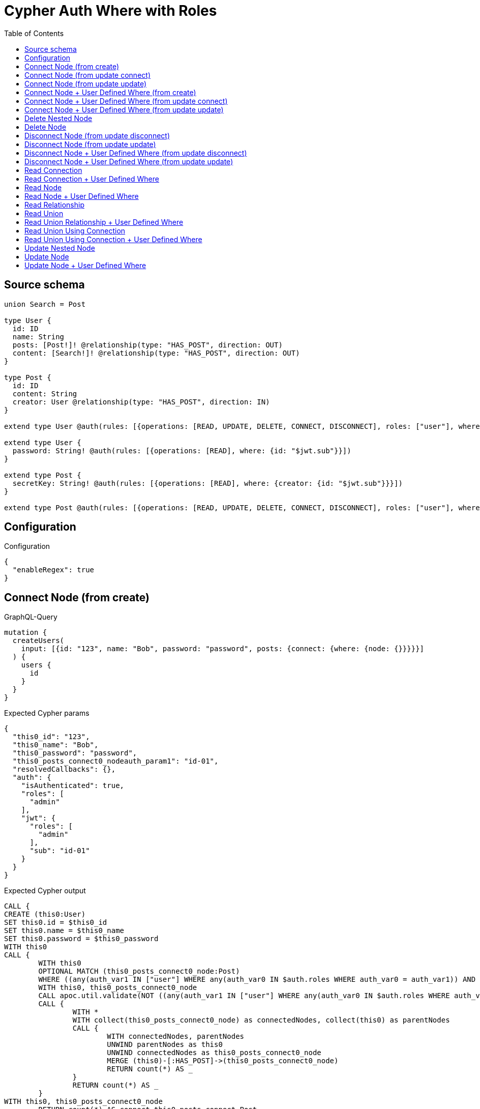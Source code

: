:toc:

= Cypher Auth Where with Roles

== Source schema

[source,graphql,schema=true]
----
union Search = Post

type User {
  id: ID
  name: String
  posts: [Post!]! @relationship(type: "HAS_POST", direction: OUT)
  content: [Search!]! @relationship(type: "HAS_POST", direction: OUT)
}

type Post {
  id: ID
  content: String
  creator: User @relationship(type: "HAS_POST", direction: IN)
}

extend type User @auth(rules: [{operations: [READ, UPDATE, DELETE, CONNECT, DISCONNECT], roles: ["user"], where: {id: "$jwt.sub"}}, {operations: [READ, UPDATE, DELETE, CONNECT, DISCONNECT], roles: ["admin"]}])

extend type User {
  password: String! @auth(rules: [{operations: [READ], where: {id: "$jwt.sub"}}])
}

extend type Post {
  secretKey: String! @auth(rules: [{operations: [READ], where: {creator: {id: "$jwt.sub"}}}])
}

extend type Post @auth(rules: [{operations: [READ, UPDATE, DELETE, CONNECT, DISCONNECT], roles: ["user"], where: {creator: {id: "$jwt.sub"}}}, {operations: [READ, UPDATE, DELETE, CONNECT, DISCONNECT], roles: ["admin"]}])
----

== Configuration

.Configuration
[source,json,schema-config=true]
----
{
  "enableRegex": true
}
----
== Connect Node (from create)

.GraphQL-Query
[source,graphql]
----
mutation {
  createUsers(
    input: [{id: "123", name: "Bob", password: "password", posts: {connect: {where: {node: {}}}}}]
  ) {
    users {
      id
    }
  }
}
----

.Expected Cypher params
[source,json]
----
{
  "this0_id": "123",
  "this0_name": "Bob",
  "this0_password": "password",
  "this0_posts_connect0_nodeauth_param1": "id-01",
  "resolvedCallbacks": {},
  "auth": {
    "isAuthenticated": true,
    "roles": [
      "admin"
    ],
    "jwt": {
      "roles": [
        "admin"
      ],
      "sub": "id-01"
    }
  }
}
----

.Expected Cypher output
[source,cypher]
----
CALL {
CREATE (this0:User)
SET this0.id = $this0_id
SET this0.name = $this0_name
SET this0.password = $this0_password
WITH this0
CALL {
	WITH this0
	OPTIONAL MATCH (this0_posts_connect0_node:Post)
	WHERE ((any(auth_var1 IN ["user"] WHERE any(auth_var0 IN $auth.roles WHERE auth_var0 = auth_var1)) AND (exists((this0_posts_connect0_node)<-[:HAS_POST]-(:`User`)) AND all(auth_this2 IN [(this0_posts_connect0_node)<-[:HAS_POST]-(auth_this2:`User`) | auth_this2] WHERE (auth_this2.id IS NOT NULL AND auth_this2.id = $this0_posts_connect0_nodeauth_param1)))) OR any(auth_var4 IN ["admin"] WHERE any(auth_var3 IN $auth.roles WHERE auth_var3 = auth_var4)))
	WITH this0, this0_posts_connect0_node
	CALL apoc.util.validate(NOT ((any(auth_var1 IN ["user"] WHERE any(auth_var0 IN $auth.roles WHERE auth_var0 = auth_var1)) OR any(auth_var3 IN ["admin"] WHERE any(auth_var2 IN $auth.roles WHERE auth_var2 = auth_var3)))), "@neo4j/graphql/FORBIDDEN", [0])
	CALL {
		WITH *
		WITH collect(this0_posts_connect0_node) as connectedNodes, collect(this0) as parentNodes
		CALL {
			WITH connectedNodes, parentNodes
			UNWIND parentNodes as this0
			UNWIND connectedNodes as this0_posts_connect0_node
			MERGE (this0)-[:HAS_POST]->(this0_posts_connect0_node)
			RETURN count(*) AS _
		}
		RETURN count(*) AS _
	}
WITH this0, this0_posts_connect0_node
	RETURN count(*) AS connect_this0_posts_connect_Post
}
RETURN this0
}


RETURN [
this0 { .id }] AS data
----

'''

== Connect Node (from update connect)

.GraphQL-Query
[source,graphql]
----
mutation {
  updateUsers(connect: {posts: {where: {node: {}}}}) {
    users {
      id
    }
  }
}
----

.Expected Cypher params
[source,json]
----
{
  "auth_param1": "id-01",
  "thisauth_param1": "id-01",
  "this_connect_posts0_nodeauth_param1": "id-01",
  "resolvedCallbacks": {},
  "auth": {
    "isAuthenticated": true,
    "roles": [
      "admin"
    ],
    "jwt": {
      "roles": [
        "admin"
      ],
      "sub": "id-01"
    }
  }
}
----

.Expected Cypher output
[source,cypher]
----
MATCH (this:`User`)
WHERE ((any(auth_var1 IN ["user"] WHERE any(auth_var0 IN $auth.roles WHERE auth_var0 = auth_var1)) AND (this.id IS NOT NULL AND this.id = $auth_param1)) OR any(auth_var3 IN ["admin"] WHERE any(auth_var2 IN $auth.roles WHERE auth_var2 = auth_var3)))
WITH this
WHERE ((any(auth_var1 IN ["user"] WHERE any(auth_var0 IN $auth.roles WHERE auth_var0 = auth_var1)) AND (this.id IS NOT NULL AND this.id = $thisauth_param1)) OR any(auth_var3 IN ["admin"] WHERE any(auth_var2 IN $auth.roles WHERE auth_var2 = auth_var3)))
WITH this
CALL {
	WITH this
	OPTIONAL MATCH (this_connect_posts0_node:Post)
	WHERE ((any(auth_var1 IN ["user"] WHERE any(auth_var0 IN $auth.roles WHERE auth_var0 = auth_var1)) AND (exists((this_connect_posts0_node)<-[:HAS_POST]-(:`User`)) AND all(auth_this2 IN [(this_connect_posts0_node)<-[:HAS_POST]-(auth_this2:`User`) | auth_this2] WHERE (auth_this2.id IS NOT NULL AND auth_this2.id = $this_connect_posts0_nodeauth_param1)))) OR any(auth_var4 IN ["admin"] WHERE any(auth_var3 IN $auth.roles WHERE auth_var3 = auth_var4)))
	WITH this, this_connect_posts0_node
	CALL apoc.util.validate(NOT ((any(auth_var1 IN ["user"] WHERE any(auth_var0 IN $auth.roles WHERE auth_var0 = auth_var1)) OR any(auth_var3 IN ["admin"] WHERE any(auth_var2 IN $auth.roles WHERE auth_var2 = auth_var3))) AND (any(auth_var1 IN ["user"] WHERE any(auth_var0 IN $auth.roles WHERE auth_var0 = auth_var1)) OR any(auth_var3 IN ["admin"] WHERE any(auth_var2 IN $auth.roles WHERE auth_var2 = auth_var3)))), "@neo4j/graphql/FORBIDDEN", [0])
	CALL {
		WITH *
		WITH collect(this_connect_posts0_node) as connectedNodes, collect(this) as parentNodes
		CALL {
			WITH connectedNodes, parentNodes
			UNWIND parentNodes as this
			UNWIND connectedNodes as this_connect_posts0_node
			MERGE (this)-[:HAS_POST]->(this_connect_posts0_node)
			RETURN count(*) AS _
		}
		RETURN count(*) AS _
	}
WITH this, this_connect_posts0_node
	RETURN count(*) AS connect_this_connect_posts_Post
}
WITH *
RETURN collect(DISTINCT this { .id }) AS data
----

'''

== Connect Node (from update update)

.GraphQL-Query
[source,graphql]
----
mutation {
  updateUsers(update: {posts: {connect: {where: {node: {}}}}}) {
    users {
      id
    }
  }
}
----

.Expected Cypher params
[source,json]
----
{
  "auth_param1": "id-01",
  "thisauth_param1": "id-01",
  "this_posts0_connect0_nodeauth_param1": "id-01",
  "resolvedCallbacks": {},
  "auth": {
    "isAuthenticated": true,
    "roles": [
      "admin"
    ],
    "jwt": {
      "roles": [
        "admin"
      ],
      "sub": "id-01"
    }
  }
}
----

.Expected Cypher output
[source,cypher]
----
MATCH (this:`User`)
WHERE ((any(auth_var1 IN ["user"] WHERE any(auth_var0 IN $auth.roles WHERE auth_var0 = auth_var1)) AND (this.id IS NOT NULL AND this.id = $auth_param1)) OR any(auth_var3 IN ["admin"] WHERE any(auth_var2 IN $auth.roles WHERE auth_var2 = auth_var3)))
WITH this
CALL apoc.util.validate(NOT ((any(auth_var1 IN ["user"] WHERE any(auth_var0 IN $auth.roles WHERE auth_var0 = auth_var1)) OR any(auth_var3 IN ["admin"] WHERE any(auth_var2 IN $auth.roles WHERE auth_var2 = auth_var3)))), "@neo4j/graphql/FORBIDDEN", [0])

WITH this
WHERE ((any(auth_var1 IN ["user"] WHERE any(auth_var0 IN $auth.roles WHERE auth_var0 = auth_var1)) AND (this.id IS NOT NULL AND this.id = $thisauth_param1)) OR any(auth_var3 IN ["admin"] WHERE any(auth_var2 IN $auth.roles WHERE auth_var2 = auth_var3)))
WITH this
CALL {
	WITH this
	OPTIONAL MATCH (this_posts0_connect0_node:Post)
	WHERE ((any(auth_var1 IN ["user"] WHERE any(auth_var0 IN $auth.roles WHERE auth_var0 = auth_var1)) AND (exists((this_posts0_connect0_node)<-[:HAS_POST]-(:`User`)) AND all(auth_this2 IN [(this_posts0_connect0_node)<-[:HAS_POST]-(auth_this2:`User`) | auth_this2] WHERE (auth_this2.id IS NOT NULL AND auth_this2.id = $this_posts0_connect0_nodeauth_param1)))) OR any(auth_var4 IN ["admin"] WHERE any(auth_var3 IN $auth.roles WHERE auth_var3 = auth_var4)))
	WITH this, this_posts0_connect0_node
	CALL apoc.util.validate(NOT ((any(auth_var1 IN ["user"] WHERE any(auth_var0 IN $auth.roles WHERE auth_var0 = auth_var1)) OR any(auth_var3 IN ["admin"] WHERE any(auth_var2 IN $auth.roles WHERE auth_var2 = auth_var3))) AND (any(auth_var1 IN ["user"] WHERE any(auth_var0 IN $auth.roles WHERE auth_var0 = auth_var1)) OR any(auth_var3 IN ["admin"] WHERE any(auth_var2 IN $auth.roles WHERE auth_var2 = auth_var3)))), "@neo4j/graphql/FORBIDDEN", [0])
	CALL {
		WITH *
		WITH collect(this_posts0_connect0_node) as connectedNodes, collect(this) as parentNodes
		CALL {
			WITH connectedNodes, parentNodes
			UNWIND parentNodes as this
			UNWIND connectedNodes as this_posts0_connect0_node
			MERGE (this)-[:HAS_POST]->(this_posts0_connect0_node)
			RETURN count(*) AS _
		}
		RETURN count(*) AS _
	}
WITH this, this_posts0_connect0_node
	RETURN count(*) AS connect_this_posts0_connect_Post
}

RETURN collect(DISTINCT this { .id }) AS data
----

'''

== Connect Node + User Defined Where (from create)

.GraphQL-Query
[source,graphql]
----
mutation {
  createUsers(
    input: [{id: "123", name: "Bob", password: "password", posts: {connect: {where: {node: {id: "post-id"}}}}}]
  ) {
    users {
      id
    }
  }
}
----

.Expected Cypher params
[source,json]
----
{
  "this0_id": "123",
  "this0_name": "Bob",
  "this0_password": "password",
  "this0_posts_connect0_node_param0": "post-id",
  "this0_posts_connect0_nodeauth_param1": "id-01",
  "resolvedCallbacks": {},
  "auth": {
    "isAuthenticated": true,
    "roles": [
      "admin"
    ],
    "jwt": {
      "roles": [
        "admin"
      ],
      "sub": "id-01"
    }
  }
}
----

.Expected Cypher output
[source,cypher]
----
CALL {
CREATE (this0:User)
SET this0.id = $this0_id
SET this0.name = $this0_name
SET this0.password = $this0_password
WITH this0
CALL {
	WITH this0
	OPTIONAL MATCH (this0_posts_connect0_node:Post)
	WHERE this0_posts_connect0_node.id = $this0_posts_connect0_node_param0 AND ((any(auth_var1 IN ["user"] WHERE any(auth_var0 IN $auth.roles WHERE auth_var0 = auth_var1)) AND (exists((this0_posts_connect0_node)<-[:HAS_POST]-(:`User`)) AND all(auth_this2 IN [(this0_posts_connect0_node)<-[:HAS_POST]-(auth_this2:`User`) | auth_this2] WHERE (auth_this2.id IS NOT NULL AND auth_this2.id = $this0_posts_connect0_nodeauth_param1)))) OR any(auth_var4 IN ["admin"] WHERE any(auth_var3 IN $auth.roles WHERE auth_var3 = auth_var4)))
	WITH this0, this0_posts_connect0_node
	CALL apoc.util.validate(NOT ((any(auth_var1 IN ["user"] WHERE any(auth_var0 IN $auth.roles WHERE auth_var0 = auth_var1)) OR any(auth_var3 IN ["admin"] WHERE any(auth_var2 IN $auth.roles WHERE auth_var2 = auth_var3)))), "@neo4j/graphql/FORBIDDEN", [0])
	CALL {
		WITH *
		WITH collect(this0_posts_connect0_node) as connectedNodes, collect(this0) as parentNodes
		CALL {
			WITH connectedNodes, parentNodes
			UNWIND parentNodes as this0
			UNWIND connectedNodes as this0_posts_connect0_node
			MERGE (this0)-[:HAS_POST]->(this0_posts_connect0_node)
			RETURN count(*) AS _
		}
		RETURN count(*) AS _
	}
WITH this0, this0_posts_connect0_node
	RETURN count(*) AS connect_this0_posts_connect_Post
}
RETURN this0
}


RETURN [
this0 { .id }] AS data
----

'''

== Connect Node + User Defined Where (from update connect)

.GraphQL-Query
[source,graphql]
----
mutation {
  updateUsers(connect: {posts: {where: {node: {id: "some-id"}}}}) {
    users {
      id
    }
  }
}
----

.Expected Cypher params
[source,json]
----
{
  "auth_param1": "id-01",
  "thisauth_param1": "id-01",
  "this_connect_posts0_node_param0": "some-id",
  "this_connect_posts0_nodeauth_param1": "id-01",
  "resolvedCallbacks": {},
  "auth": {
    "isAuthenticated": true,
    "roles": [
      "admin"
    ],
    "jwt": {
      "roles": [
        "admin"
      ],
      "sub": "id-01"
    }
  }
}
----

.Expected Cypher output
[source,cypher]
----
MATCH (this:`User`)
WHERE ((any(auth_var1 IN ["user"] WHERE any(auth_var0 IN $auth.roles WHERE auth_var0 = auth_var1)) AND (this.id IS NOT NULL AND this.id = $auth_param1)) OR any(auth_var3 IN ["admin"] WHERE any(auth_var2 IN $auth.roles WHERE auth_var2 = auth_var3)))
WITH this
WHERE ((any(auth_var1 IN ["user"] WHERE any(auth_var0 IN $auth.roles WHERE auth_var0 = auth_var1)) AND (this.id IS NOT NULL AND this.id = $thisauth_param1)) OR any(auth_var3 IN ["admin"] WHERE any(auth_var2 IN $auth.roles WHERE auth_var2 = auth_var3)))
WITH this
CALL {
	WITH this
	OPTIONAL MATCH (this_connect_posts0_node:Post)
	WHERE this_connect_posts0_node.id = $this_connect_posts0_node_param0 AND ((any(auth_var1 IN ["user"] WHERE any(auth_var0 IN $auth.roles WHERE auth_var0 = auth_var1)) AND (exists((this_connect_posts0_node)<-[:HAS_POST]-(:`User`)) AND all(auth_this2 IN [(this_connect_posts0_node)<-[:HAS_POST]-(auth_this2:`User`) | auth_this2] WHERE (auth_this2.id IS NOT NULL AND auth_this2.id = $this_connect_posts0_nodeauth_param1)))) OR any(auth_var4 IN ["admin"] WHERE any(auth_var3 IN $auth.roles WHERE auth_var3 = auth_var4)))
	WITH this, this_connect_posts0_node
	CALL apoc.util.validate(NOT ((any(auth_var1 IN ["user"] WHERE any(auth_var0 IN $auth.roles WHERE auth_var0 = auth_var1)) OR any(auth_var3 IN ["admin"] WHERE any(auth_var2 IN $auth.roles WHERE auth_var2 = auth_var3))) AND (any(auth_var1 IN ["user"] WHERE any(auth_var0 IN $auth.roles WHERE auth_var0 = auth_var1)) OR any(auth_var3 IN ["admin"] WHERE any(auth_var2 IN $auth.roles WHERE auth_var2 = auth_var3)))), "@neo4j/graphql/FORBIDDEN", [0])
	CALL {
		WITH *
		WITH collect(this_connect_posts0_node) as connectedNodes, collect(this) as parentNodes
		CALL {
			WITH connectedNodes, parentNodes
			UNWIND parentNodes as this
			UNWIND connectedNodes as this_connect_posts0_node
			MERGE (this)-[:HAS_POST]->(this_connect_posts0_node)
			RETURN count(*) AS _
		}
		RETURN count(*) AS _
	}
WITH this, this_connect_posts0_node
	RETURN count(*) AS connect_this_connect_posts_Post
}
WITH *
RETURN collect(DISTINCT this { .id }) AS data
----

'''

== Connect Node + User Defined Where (from update update)

.GraphQL-Query
[source,graphql]
----
mutation {
  updateUsers(update: {posts: {connect: {where: {node: {id: "new-id"}}}}}) {
    users {
      id
    }
  }
}
----

.Expected Cypher params
[source,json]
----
{
  "auth_param1": "id-01",
  "thisauth_param1": "id-01",
  "this_posts0_connect0_node_param0": "new-id",
  "this_posts0_connect0_nodeauth_param1": "id-01",
  "resolvedCallbacks": {},
  "auth": {
    "isAuthenticated": true,
    "roles": [
      "admin"
    ],
    "jwt": {
      "roles": [
        "admin"
      ],
      "sub": "id-01"
    }
  }
}
----

.Expected Cypher output
[source,cypher]
----
MATCH (this:`User`)
WHERE ((any(auth_var1 IN ["user"] WHERE any(auth_var0 IN $auth.roles WHERE auth_var0 = auth_var1)) AND (this.id IS NOT NULL AND this.id = $auth_param1)) OR any(auth_var3 IN ["admin"] WHERE any(auth_var2 IN $auth.roles WHERE auth_var2 = auth_var3)))
WITH this
CALL apoc.util.validate(NOT ((any(auth_var1 IN ["user"] WHERE any(auth_var0 IN $auth.roles WHERE auth_var0 = auth_var1)) OR any(auth_var3 IN ["admin"] WHERE any(auth_var2 IN $auth.roles WHERE auth_var2 = auth_var3)))), "@neo4j/graphql/FORBIDDEN", [0])

WITH this
WHERE ((any(auth_var1 IN ["user"] WHERE any(auth_var0 IN $auth.roles WHERE auth_var0 = auth_var1)) AND (this.id IS NOT NULL AND this.id = $thisauth_param1)) OR any(auth_var3 IN ["admin"] WHERE any(auth_var2 IN $auth.roles WHERE auth_var2 = auth_var3)))
WITH this
CALL {
	WITH this
	OPTIONAL MATCH (this_posts0_connect0_node:Post)
	WHERE this_posts0_connect0_node.id = $this_posts0_connect0_node_param0 AND ((any(auth_var1 IN ["user"] WHERE any(auth_var0 IN $auth.roles WHERE auth_var0 = auth_var1)) AND (exists((this_posts0_connect0_node)<-[:HAS_POST]-(:`User`)) AND all(auth_this2 IN [(this_posts0_connect0_node)<-[:HAS_POST]-(auth_this2:`User`) | auth_this2] WHERE (auth_this2.id IS NOT NULL AND auth_this2.id = $this_posts0_connect0_nodeauth_param1)))) OR any(auth_var4 IN ["admin"] WHERE any(auth_var3 IN $auth.roles WHERE auth_var3 = auth_var4)))
	WITH this, this_posts0_connect0_node
	CALL apoc.util.validate(NOT ((any(auth_var1 IN ["user"] WHERE any(auth_var0 IN $auth.roles WHERE auth_var0 = auth_var1)) OR any(auth_var3 IN ["admin"] WHERE any(auth_var2 IN $auth.roles WHERE auth_var2 = auth_var3))) AND (any(auth_var1 IN ["user"] WHERE any(auth_var0 IN $auth.roles WHERE auth_var0 = auth_var1)) OR any(auth_var3 IN ["admin"] WHERE any(auth_var2 IN $auth.roles WHERE auth_var2 = auth_var3)))), "@neo4j/graphql/FORBIDDEN", [0])
	CALL {
		WITH *
		WITH collect(this_posts0_connect0_node) as connectedNodes, collect(this) as parentNodes
		CALL {
			WITH connectedNodes, parentNodes
			UNWIND parentNodes as this
			UNWIND connectedNodes as this_posts0_connect0_node
			MERGE (this)-[:HAS_POST]->(this_posts0_connect0_node)
			RETURN count(*) AS _
		}
		RETURN count(*) AS _
	}
WITH this, this_posts0_connect0_node
	RETURN count(*) AS connect_this_posts0_connect_Post
}

RETURN collect(DISTINCT this { .id }) AS data
----

'''

== Delete Nested Node

.GraphQL-Query
[source,graphql]
----
mutation {
  deleteUsers(delete: {posts: {where: {}}}) {
    nodesDeleted
  }
}
----

.Expected Cypher params
[source,json]
----
{
  "auth_param1": "id-01",
  "this_posts0auth_param1": "id-01",
  "auth": {
    "isAuthenticated": true,
    "roles": [
      "admin"
    ],
    "jwt": {
      "roles": [
        "admin"
      ],
      "sub": "id-01"
    }
  }
}
----

.Expected Cypher output
[source,cypher]
----
MATCH (this:`User`)
WHERE ((any(auth_var1 IN ["user"] WHERE any(auth_var0 IN $auth.roles WHERE auth_var0 = auth_var1)) AND (this.id IS NOT NULL AND this.id = $auth_param1)) OR any(auth_var3 IN ["admin"] WHERE any(auth_var2 IN $auth.roles WHERE auth_var2 = auth_var3)))
WITH this
OPTIONAL MATCH (this)-[this_posts0_relationship:HAS_POST]->(this_posts0:Post)
WHERE ((any(auth_var1 IN ["user"] WHERE any(auth_var0 IN $auth.roles WHERE auth_var0 = auth_var1)) AND (exists((this_posts0)<-[:HAS_POST]-(:`User`)) AND all(auth_this2 IN [(this_posts0)<-[:HAS_POST]-(auth_this2:`User`) | auth_this2] WHERE (auth_this2.id IS NOT NULL AND auth_this2.id = $this_posts0auth_param1)))) OR any(auth_var4 IN ["admin"] WHERE any(auth_var3 IN $auth.roles WHERE auth_var3 = auth_var4)))
WITH this, this_posts0
CALL apoc.util.validate(NOT ((any(auth_var1 IN ["user"] WHERE any(auth_var0 IN $auth.roles WHERE auth_var0 = auth_var1)) OR any(auth_var3 IN ["admin"] WHERE any(auth_var2 IN $auth.roles WHERE auth_var2 = auth_var3)))), "@neo4j/graphql/FORBIDDEN", [0])
WITH this, collect(DISTINCT this_posts0) AS this_posts0_to_delete
CALL {
	WITH this_posts0_to_delete
	UNWIND this_posts0_to_delete AS x
	DETACH DELETE x
	RETURN count(*) AS _
}
WITH this
CALL apoc.util.validate(NOT ((any(auth_var1 IN ["user"] WHERE any(auth_var0 IN $auth.roles WHERE auth_var0 = auth_var1)) OR any(auth_var3 IN ["admin"] WHERE any(auth_var2 IN $auth.roles WHERE auth_var2 = auth_var3)))), "@neo4j/graphql/FORBIDDEN", [0])
DETACH DELETE this
----

'''

== Delete Node

.GraphQL-Query
[source,graphql]
----
mutation {
  deleteUsers {
    nodesDeleted
  }
}
----

.Expected Cypher params
[source,json]
----
{
  "auth_param1": "id-01",
  "auth": {
    "isAuthenticated": true,
    "roles": [
      "admin"
    ],
    "jwt": {
      "roles": [
        "admin"
      ],
      "sub": "id-01"
    }
  }
}
----

.Expected Cypher output
[source,cypher]
----
MATCH (this:`User`)
WHERE ((any(auth_var1 IN ["user"] WHERE any(auth_var0 IN $auth.roles WHERE auth_var0 = auth_var1)) AND (this.id IS NOT NULL AND this.id = $auth_param1)) OR any(auth_var3 IN ["admin"] WHERE any(auth_var2 IN $auth.roles WHERE auth_var2 = auth_var3)))
WITH this
CALL apoc.util.validate(NOT ((any(auth_var1 IN ["user"] WHERE any(auth_var0 IN $auth.roles WHERE auth_var0 = auth_var1)) OR any(auth_var3 IN ["admin"] WHERE any(auth_var2 IN $auth.roles WHERE auth_var2 = auth_var3)))), "@neo4j/graphql/FORBIDDEN", [0])
DETACH DELETE this
----

'''

== Disconnect Node (from update disconnect)

.GraphQL-Query
[source,graphql]
----
mutation {
  updateUsers(disconnect: {posts: {where: {}}}) {
    users {
      id
    }
  }
}
----

.Expected Cypher params
[source,json]
----
{
  "auth_param1": "id-01",
  "thisauth_param1": "id-01",
  "this_disconnect_posts0auth_param1": "id-01",
  "updateUsers": {
    "args": {
      "disconnect": {
        "posts": [
          {
            "where": {}
          }
        ]
      }
    }
  },
  "resolvedCallbacks": {},
  "auth": {
    "isAuthenticated": true,
    "roles": [
      "admin"
    ],
    "jwt": {
      "roles": [
        "admin"
      ],
      "sub": "id-01"
    }
  }
}
----

.Expected Cypher output
[source,cypher]
----
MATCH (this:`User`)
WHERE ((any(auth_var1 IN ["user"] WHERE any(auth_var0 IN $auth.roles WHERE auth_var0 = auth_var1)) AND (this.id IS NOT NULL AND this.id = $auth_param1)) OR any(auth_var3 IN ["admin"] WHERE any(auth_var2 IN $auth.roles WHERE auth_var2 = auth_var3)))
WITH this
WHERE ((any(auth_var1 IN ["user"] WHERE any(auth_var0 IN $auth.roles WHERE auth_var0 = auth_var1)) AND (this.id IS NOT NULL AND this.id = $thisauth_param1)) OR any(auth_var3 IN ["admin"] WHERE any(auth_var2 IN $auth.roles WHERE auth_var2 = auth_var3)))
WITH this
CALL {
WITH this
OPTIONAL MATCH (this)-[this_disconnect_posts0_rel:HAS_POST]->(this_disconnect_posts0:Post)
WHERE ((any(auth_var1 IN ["user"] WHERE any(auth_var0 IN $auth.roles WHERE auth_var0 = auth_var1)) AND (exists((this_disconnect_posts0)<-[:HAS_POST]-(:`User`)) AND all(auth_this2 IN [(this_disconnect_posts0)<-[:HAS_POST]-(auth_this2:`User`) | auth_this2] WHERE (auth_this2.id IS NOT NULL AND auth_this2.id = $this_disconnect_posts0auth_param1)))) OR any(auth_var4 IN ["admin"] WHERE any(auth_var3 IN $auth.roles WHERE auth_var3 = auth_var4)))
WITH this, this_disconnect_posts0, this_disconnect_posts0_rel
CALL apoc.util.validate(NOT ((any(auth_var1 IN ["user"] WHERE any(auth_var0 IN $auth.roles WHERE auth_var0 = auth_var1)) OR any(auth_var3 IN ["admin"] WHERE any(auth_var2 IN $auth.roles WHERE auth_var2 = auth_var3))) AND (any(auth_var1 IN ["user"] WHERE any(auth_var0 IN $auth.roles WHERE auth_var0 = auth_var1)) OR any(auth_var3 IN ["admin"] WHERE any(auth_var2 IN $auth.roles WHERE auth_var2 = auth_var3)))), "@neo4j/graphql/FORBIDDEN", [0])
CALL {
	WITH this_disconnect_posts0, this_disconnect_posts0_rel, this
	WITH collect(this_disconnect_posts0) as this_disconnect_posts0, this_disconnect_posts0_rel, this
	UNWIND this_disconnect_posts0 as x
	DELETE this_disconnect_posts0_rel
	RETURN count(*) AS _
}
RETURN count(*) AS disconnect_this_disconnect_posts_Post
}
WITH *
RETURN collect(DISTINCT this { .id }) AS data
----

'''

== Disconnect Node (from update update)

.GraphQL-Query
[source,graphql]
----
mutation {
  updateUsers(update: {posts: {disconnect: {where: {}}}}) {
    users {
      id
    }
  }
}
----

.Expected Cypher params
[source,json]
----
{
  "auth_param1": "id-01",
  "thisauth_param1": "id-01",
  "this_posts0_disconnect0auth_param1": "id-01",
  "resolvedCallbacks": {},
  "auth": {
    "isAuthenticated": true,
    "roles": [
      "admin"
    ],
    "jwt": {
      "roles": [
        "admin"
      ],
      "sub": "id-01"
    }
  }
}
----

.Expected Cypher output
[source,cypher]
----
MATCH (this:`User`)
WHERE ((any(auth_var1 IN ["user"] WHERE any(auth_var0 IN $auth.roles WHERE auth_var0 = auth_var1)) AND (this.id IS NOT NULL AND this.id = $auth_param1)) OR any(auth_var3 IN ["admin"] WHERE any(auth_var2 IN $auth.roles WHERE auth_var2 = auth_var3)))
WITH this
CALL apoc.util.validate(NOT ((any(auth_var1 IN ["user"] WHERE any(auth_var0 IN $auth.roles WHERE auth_var0 = auth_var1)) OR any(auth_var3 IN ["admin"] WHERE any(auth_var2 IN $auth.roles WHERE auth_var2 = auth_var3)))), "@neo4j/graphql/FORBIDDEN", [0])

WITH this
WHERE ((any(auth_var1 IN ["user"] WHERE any(auth_var0 IN $auth.roles WHERE auth_var0 = auth_var1)) AND (this.id IS NOT NULL AND this.id = $thisauth_param1)) OR any(auth_var3 IN ["admin"] WHERE any(auth_var2 IN $auth.roles WHERE auth_var2 = auth_var3)))
WITH this
CALL {
WITH this
OPTIONAL MATCH (this)-[this_posts0_disconnect0_rel:HAS_POST]->(this_posts0_disconnect0:Post)
WHERE ((any(auth_var1 IN ["user"] WHERE any(auth_var0 IN $auth.roles WHERE auth_var0 = auth_var1)) AND (exists((this_posts0_disconnect0)<-[:HAS_POST]-(:`User`)) AND all(auth_this2 IN [(this_posts0_disconnect0)<-[:HAS_POST]-(auth_this2:`User`) | auth_this2] WHERE (auth_this2.id IS NOT NULL AND auth_this2.id = $this_posts0_disconnect0auth_param1)))) OR any(auth_var4 IN ["admin"] WHERE any(auth_var3 IN $auth.roles WHERE auth_var3 = auth_var4)))
WITH this, this_posts0_disconnect0, this_posts0_disconnect0_rel
CALL apoc.util.validate(NOT ((any(auth_var1 IN ["user"] WHERE any(auth_var0 IN $auth.roles WHERE auth_var0 = auth_var1)) OR any(auth_var3 IN ["admin"] WHERE any(auth_var2 IN $auth.roles WHERE auth_var2 = auth_var3))) AND (any(auth_var1 IN ["user"] WHERE any(auth_var0 IN $auth.roles WHERE auth_var0 = auth_var1)) OR any(auth_var3 IN ["admin"] WHERE any(auth_var2 IN $auth.roles WHERE auth_var2 = auth_var3)))), "@neo4j/graphql/FORBIDDEN", [0])
CALL {
	WITH this_posts0_disconnect0, this_posts0_disconnect0_rel, this
	WITH collect(this_posts0_disconnect0) as this_posts0_disconnect0, this_posts0_disconnect0_rel, this
	UNWIND this_posts0_disconnect0 as x
	DELETE this_posts0_disconnect0_rel
	RETURN count(*) AS _
}
RETURN count(*) AS disconnect_this_posts0_disconnect_Post
}

RETURN collect(DISTINCT this { .id }) AS data
----

'''

== Disconnect Node + User Defined Where (from update disconnect)

.GraphQL-Query
[source,graphql]
----
mutation {
  updateUsers(disconnect: {posts: {where: {node: {id: "some-id"}}}}) {
    users {
      id
    }
  }
}
----

.Expected Cypher params
[source,json]
----
{
  "auth_param1": "id-01",
  "thisauth_param1": "id-01",
  "updateUsers_args_disconnect_posts0_where_Postparam0": "some-id",
  "this_disconnect_posts0auth_param1": "id-01",
  "updateUsers": {
    "args": {
      "disconnect": {
        "posts": [
          {
            "where": {
              "node": {
                "id": "some-id"
              }
            }
          }
        ]
      }
    }
  },
  "resolvedCallbacks": {},
  "auth": {
    "isAuthenticated": true,
    "roles": [
      "admin"
    ],
    "jwt": {
      "roles": [
        "admin"
      ],
      "sub": "id-01"
    }
  }
}
----

.Expected Cypher output
[source,cypher]
----
MATCH (this:`User`)
WHERE ((any(auth_var1 IN ["user"] WHERE any(auth_var0 IN $auth.roles WHERE auth_var0 = auth_var1)) AND (this.id IS NOT NULL AND this.id = $auth_param1)) OR any(auth_var3 IN ["admin"] WHERE any(auth_var2 IN $auth.roles WHERE auth_var2 = auth_var3)))
WITH this
WHERE ((any(auth_var1 IN ["user"] WHERE any(auth_var0 IN $auth.roles WHERE auth_var0 = auth_var1)) AND (this.id IS NOT NULL AND this.id = $thisauth_param1)) OR any(auth_var3 IN ["admin"] WHERE any(auth_var2 IN $auth.roles WHERE auth_var2 = auth_var3)))
WITH this
CALL {
WITH this
OPTIONAL MATCH (this)-[this_disconnect_posts0_rel:HAS_POST]->(this_disconnect_posts0:Post)
WHERE this_disconnect_posts0.id = $updateUsers_args_disconnect_posts0_where_Postparam0 AND ((any(auth_var1 IN ["user"] WHERE any(auth_var0 IN $auth.roles WHERE auth_var0 = auth_var1)) AND (exists((this_disconnect_posts0)<-[:HAS_POST]-(:`User`)) AND all(auth_this2 IN [(this_disconnect_posts0)<-[:HAS_POST]-(auth_this2:`User`) | auth_this2] WHERE (auth_this2.id IS NOT NULL AND auth_this2.id = $this_disconnect_posts0auth_param1)))) OR any(auth_var4 IN ["admin"] WHERE any(auth_var3 IN $auth.roles WHERE auth_var3 = auth_var4)))
WITH this, this_disconnect_posts0, this_disconnect_posts0_rel
CALL apoc.util.validate(NOT ((any(auth_var1 IN ["user"] WHERE any(auth_var0 IN $auth.roles WHERE auth_var0 = auth_var1)) OR any(auth_var3 IN ["admin"] WHERE any(auth_var2 IN $auth.roles WHERE auth_var2 = auth_var3))) AND (any(auth_var1 IN ["user"] WHERE any(auth_var0 IN $auth.roles WHERE auth_var0 = auth_var1)) OR any(auth_var3 IN ["admin"] WHERE any(auth_var2 IN $auth.roles WHERE auth_var2 = auth_var3)))), "@neo4j/graphql/FORBIDDEN", [0])
CALL {
	WITH this_disconnect_posts0, this_disconnect_posts0_rel, this
	WITH collect(this_disconnect_posts0) as this_disconnect_posts0, this_disconnect_posts0_rel, this
	UNWIND this_disconnect_posts0 as x
	DELETE this_disconnect_posts0_rel
	RETURN count(*) AS _
}
RETURN count(*) AS disconnect_this_disconnect_posts_Post
}
WITH *
RETURN collect(DISTINCT this { .id }) AS data
----

'''

== Disconnect Node + User Defined Where (from update update)

.GraphQL-Query
[source,graphql]
----
mutation {
  updateUsers(update: {posts: [{disconnect: {where: {node: {id: "new-id"}}}}]}) {
    users {
      id
    }
  }
}
----

.Expected Cypher params
[source,json]
----
{
  "auth_param1": "id-01",
  "thisauth_param1": "id-01",
  "updateUsers_args_update_posts0_disconnect0_where_Postparam0": "new-id",
  "this_posts0_disconnect0auth_param1": "id-01",
  "updateUsers": {
    "args": {
      "update": {
        "posts": [
          {
            "disconnect": [
              {
                "where": {
                  "node": {
                    "id": "new-id"
                  }
                }
              }
            ]
          }
        ]
      }
    }
  },
  "resolvedCallbacks": {},
  "auth": {
    "isAuthenticated": true,
    "roles": [
      "admin"
    ],
    "jwt": {
      "roles": [
        "admin"
      ],
      "sub": "id-01"
    }
  }
}
----

.Expected Cypher output
[source,cypher]
----
MATCH (this:`User`)
WHERE ((any(auth_var1 IN ["user"] WHERE any(auth_var0 IN $auth.roles WHERE auth_var0 = auth_var1)) AND (this.id IS NOT NULL AND this.id = $auth_param1)) OR any(auth_var3 IN ["admin"] WHERE any(auth_var2 IN $auth.roles WHERE auth_var2 = auth_var3)))
WITH this
CALL apoc.util.validate(NOT ((any(auth_var1 IN ["user"] WHERE any(auth_var0 IN $auth.roles WHERE auth_var0 = auth_var1)) OR any(auth_var3 IN ["admin"] WHERE any(auth_var2 IN $auth.roles WHERE auth_var2 = auth_var3)))), "@neo4j/graphql/FORBIDDEN", [0])

WITH this
WHERE ((any(auth_var1 IN ["user"] WHERE any(auth_var0 IN $auth.roles WHERE auth_var0 = auth_var1)) AND (this.id IS NOT NULL AND this.id = $thisauth_param1)) OR any(auth_var3 IN ["admin"] WHERE any(auth_var2 IN $auth.roles WHERE auth_var2 = auth_var3)))
WITH this
CALL {
WITH this
OPTIONAL MATCH (this)-[this_posts0_disconnect0_rel:HAS_POST]->(this_posts0_disconnect0:Post)
WHERE this_posts0_disconnect0.id = $updateUsers_args_update_posts0_disconnect0_where_Postparam0 AND ((any(auth_var1 IN ["user"] WHERE any(auth_var0 IN $auth.roles WHERE auth_var0 = auth_var1)) AND (exists((this_posts0_disconnect0)<-[:HAS_POST]-(:`User`)) AND all(auth_this2 IN [(this_posts0_disconnect0)<-[:HAS_POST]-(auth_this2:`User`) | auth_this2] WHERE (auth_this2.id IS NOT NULL AND auth_this2.id = $this_posts0_disconnect0auth_param1)))) OR any(auth_var4 IN ["admin"] WHERE any(auth_var3 IN $auth.roles WHERE auth_var3 = auth_var4)))
WITH this, this_posts0_disconnect0, this_posts0_disconnect0_rel
CALL apoc.util.validate(NOT ((any(auth_var1 IN ["user"] WHERE any(auth_var0 IN $auth.roles WHERE auth_var0 = auth_var1)) OR any(auth_var3 IN ["admin"] WHERE any(auth_var2 IN $auth.roles WHERE auth_var2 = auth_var3))) AND (any(auth_var1 IN ["user"] WHERE any(auth_var0 IN $auth.roles WHERE auth_var0 = auth_var1)) OR any(auth_var3 IN ["admin"] WHERE any(auth_var2 IN $auth.roles WHERE auth_var2 = auth_var3)))), "@neo4j/graphql/FORBIDDEN", [0])
CALL {
	WITH this_posts0_disconnect0, this_posts0_disconnect0_rel, this
	WITH collect(this_posts0_disconnect0) as this_posts0_disconnect0, this_posts0_disconnect0_rel, this
	UNWIND this_posts0_disconnect0 as x
	DELETE this_posts0_disconnect0_rel
	RETURN count(*) AS _
}
RETURN count(*) AS disconnect_this_posts0_disconnect_Post
}

RETURN collect(DISTINCT this { .id }) AS data
----

'''

== Read Connection

.GraphQL-Query
[source,graphql]
----
{
  users {
    id
    postsConnection {
      edges {
        node {
          content
        }
      }
    }
  }
}
----

.Expected Cypher params
[source,json]
----
{
  "auth_param1": "id-01",
  "this_connection_postsConnectionparam1": "id-01",
  "auth": {
    "isAuthenticated": true,
    "roles": [
      "admin"
    ],
    "jwt": {
      "roles": [
        "admin"
      ],
      "sub": "id-01"
    }
  }
}
----

.Expected Cypher output
[source,cypher]
----
MATCH (this:`User`)
WHERE (((any(auth_var1 IN ["user"] WHERE any(auth_var0 IN $auth.roles WHERE auth_var0 = auth_var1)) AND (this.id IS NOT NULL AND this.id = $auth_param1)) OR any(auth_var3 IN ["admin"] WHERE any(auth_var2 IN $auth.roles WHERE auth_var2 = auth_var3))) AND apoc.util.validatePredicate(NOT ((any(var1 IN ["user"] WHERE any(var0 IN $auth.roles WHERE var0 = var1)) OR any(var3 IN ["admin"] WHERE any(var2 IN $auth.roles WHERE var2 = var3)))), "@neo4j/graphql/FORBIDDEN", [0]))

CALL {
    WITH this
    MATCH (this)-[this_connection_postsConnectionthis0:HAS_POST]->(this_Post:`Post`)
    WHERE (((any(this_connection_postsConnectionvar2 IN ["user"] WHERE any(this_connection_postsConnectionvar1 IN $auth.roles WHERE this_connection_postsConnectionvar1 = this_connection_postsConnectionvar2)) AND (exists((this_Post)<-[:HAS_POST]-(:`User`)) AND all(this_connection_postsConnectionthis3 IN [(this_Post)<-[:HAS_POST]-(this_connection_postsConnectionthis3:`User`) | this_connection_postsConnectionthis3] WHERE (this_connection_postsConnectionthis3.id IS NOT NULL AND this_connection_postsConnectionthis3.id = $this_connection_postsConnectionparam1)))) OR any(this_connection_postsConnectionvar5 IN ["admin"] WHERE any(this_connection_postsConnectionvar4 IN $auth.roles WHERE this_connection_postsConnectionvar4 = this_connection_postsConnectionvar5))) AND apoc.util.validatePredicate(NOT ((any(this_connection_postsConnectionvar7 IN ["user"] WHERE any(this_connection_postsConnectionvar6 IN $auth.roles WHERE this_connection_postsConnectionvar6 = this_connection_postsConnectionvar7)) OR any(this_connection_postsConnectionvar9 IN ["admin"] WHERE any(this_connection_postsConnectionvar8 IN $auth.roles WHERE this_connection_postsConnectionvar8 = this_connection_postsConnectionvar9)))), "@neo4j/graphql/FORBIDDEN", [0]))
    WITH { node: { content: this_Post.content } } AS edge
    WITH collect(edge) AS edges
    WITH edges, size(edges) AS totalCount
    RETURN { edges: edges, totalCount: totalCount } AS this_postsConnection
}
RETURN this { .id, postsConnection: this_postsConnection } AS this
----

'''

== Read Connection + User Defined Where

.GraphQL-Query
[source,graphql]
----
{
  users {
    id
    postsConnection(where: {node: {id: "some-id"}}) {
      edges {
        node {
          content
        }
      }
    }
  }
}
----

.Expected Cypher params
[source,json]
----
{
  "auth_param1": "id-01",
  "this_connection_postsConnectionparam0": "some-id",
  "this_connection_postsConnectionparam2": "id-01",
  "auth": {
    "isAuthenticated": true,
    "roles": [
      "admin"
    ],
    "jwt": {
      "roles": [
        "admin"
      ],
      "sub": "id-01"
    }
  }
}
----

.Expected Cypher output
[source,cypher]
----
MATCH (this:`User`)
WHERE (((any(auth_var1 IN ["user"] WHERE any(auth_var0 IN $auth.roles WHERE auth_var0 = auth_var1)) AND (this.id IS NOT NULL AND this.id = $auth_param1)) OR any(auth_var3 IN ["admin"] WHERE any(auth_var2 IN $auth.roles WHERE auth_var2 = auth_var3))) AND apoc.util.validatePredicate(NOT ((any(var1 IN ["user"] WHERE any(var0 IN $auth.roles WHERE var0 = var1)) OR any(var3 IN ["admin"] WHERE any(var2 IN $auth.roles WHERE var2 = var3)))), "@neo4j/graphql/FORBIDDEN", [0]))

CALL {
    WITH this
    MATCH (this)-[this_connection_postsConnectionthis0:HAS_POST]->(this_Post:`Post`)
    WHERE (this_Post.id = $this_connection_postsConnectionparam0 AND ((any(this_connection_postsConnectionvar2 IN ["user"] WHERE any(this_connection_postsConnectionvar1 IN $auth.roles WHERE this_connection_postsConnectionvar1 = this_connection_postsConnectionvar2)) AND (exists((this_Post)<-[:HAS_POST]-(:`User`)) AND all(this_connection_postsConnectionthis3 IN [(this_Post)<-[:HAS_POST]-(this_connection_postsConnectionthis3:`User`) | this_connection_postsConnectionthis3] WHERE (this_connection_postsConnectionthis3.id IS NOT NULL AND this_connection_postsConnectionthis3.id = $this_connection_postsConnectionparam2)))) OR any(this_connection_postsConnectionvar5 IN ["admin"] WHERE any(this_connection_postsConnectionvar4 IN $auth.roles WHERE this_connection_postsConnectionvar4 = this_connection_postsConnectionvar5))) AND apoc.util.validatePredicate(NOT ((any(this_connection_postsConnectionvar7 IN ["user"] WHERE any(this_connection_postsConnectionvar6 IN $auth.roles WHERE this_connection_postsConnectionvar6 = this_connection_postsConnectionvar7)) OR any(this_connection_postsConnectionvar9 IN ["admin"] WHERE any(this_connection_postsConnectionvar8 IN $auth.roles WHERE this_connection_postsConnectionvar8 = this_connection_postsConnectionvar9)))), "@neo4j/graphql/FORBIDDEN", [0]))
    WITH { node: { content: this_Post.content } } AS edge
    WITH collect(edge) AS edges
    WITH edges, size(edges) AS totalCount
    RETURN { edges: edges, totalCount: totalCount } AS this_postsConnection
}
RETURN this { .id, postsConnection: this_postsConnection } AS this
----

'''

== Read Node

.GraphQL-Query
[source,graphql]
----
{
  users {
    id
  }
}
----

.Expected Cypher params
[source,json]
----
{
  "auth_param1": "id-01",
  "auth": {
    "isAuthenticated": true,
    "roles": [
      "admin"
    ],
    "jwt": {
      "roles": [
        "admin"
      ],
      "sub": "id-01"
    }
  }
}
----

.Expected Cypher output
[source,cypher]
----
MATCH (this:`User`)
WHERE (((any(auth_var1 IN ["user"] WHERE any(auth_var0 IN $auth.roles WHERE auth_var0 = auth_var1)) AND (this.id IS NOT NULL AND this.id = $auth_param1)) OR any(auth_var3 IN ["admin"] WHERE any(auth_var2 IN $auth.roles WHERE auth_var2 = auth_var3))) AND apoc.util.validatePredicate(NOT ((any(var1 IN ["user"] WHERE any(var0 IN $auth.roles WHERE var0 = var1)) OR any(var3 IN ["admin"] WHERE any(var2 IN $auth.roles WHERE var2 = var3)))), "@neo4j/graphql/FORBIDDEN", [0]))


RETURN this { .id } AS this
----

'''

== Read Node + User Defined Where

.GraphQL-Query
[source,graphql]
----
{
  users(where: {name: "bob"}) {
    id
  }
}
----

.Expected Cypher params
[source,json]
----
{
  "param0": "bob",
  "auth_param1": "id-01",
  "auth": {
    "isAuthenticated": true,
    "roles": [
      "admin"
    ],
    "jwt": {
      "roles": [
        "admin"
      ],
      "sub": "id-01"
    }
  }
}
----

.Expected Cypher output
[source,cypher]
----
MATCH (this:`User`)
WHERE ((this.name = $param0 AND ((any(auth_var1 IN ["user"] WHERE any(auth_var0 IN $auth.roles WHERE auth_var0 = auth_var1)) AND (this.id IS NOT NULL AND this.id = $auth_param1)) OR any(auth_var3 IN ["admin"] WHERE any(auth_var2 IN $auth.roles WHERE auth_var2 = auth_var3)))) AND apoc.util.validatePredicate(NOT ((any(var1 IN ["user"] WHERE any(var0 IN $auth.roles WHERE var0 = var1)) OR any(var3 IN ["admin"] WHERE any(var2 IN $auth.roles WHERE var2 = var3)))), "@neo4j/graphql/FORBIDDEN", [0]))


RETURN this { .id } AS this
----

'''

== Read Relationship

.GraphQL-Query
[source,graphql]
----
{
  users {
    id
    posts {
      content
    }
  }
}
----

.Expected Cypher params
[source,json]
----
{
  "auth_param1": "id-01",
  "param4": "id-01",
  "auth": {
    "isAuthenticated": true,
    "roles": [
      "admin"
    ],
    "jwt": {
      "roles": [
        "admin"
      ],
      "sub": "id-01"
    }
  }
}
----

.Expected Cypher output
[source,cypher]
----
MATCH (this:`User`)
WHERE (((any(auth_var1 IN ["user"] WHERE any(auth_var0 IN $auth.roles WHERE auth_var0 = auth_var1)) AND (this.id IS NOT NULL AND this.id = $auth_param1)) OR any(auth_var3 IN ["admin"] WHERE any(auth_var2 IN $auth.roles WHERE auth_var2 = auth_var3))) AND apoc.util.validatePredicate(NOT ((any(var1 IN ["user"] WHERE any(var0 IN $auth.roles WHERE var0 = var1)) OR any(var3 IN ["admin"] WHERE any(var2 IN $auth.roles WHERE var2 = var3)))), "@neo4j/graphql/FORBIDDEN", [0]))

CALL {
    WITH this
    MATCH (this)-[this4:HAS_POST]->(this_posts:`Post`)
    WHERE (((any(var6 IN ["user"] WHERE any(var5 IN $auth.roles WHERE var5 = var6)) AND (exists((this_posts)<-[:HAS_POST]-(:`User`)) AND all(this7 IN [(this_posts)<-[:HAS_POST]-(this7:`User`) | this7] WHERE (this7.id IS NOT NULL AND this7.id = $param4)))) OR any(var9 IN ["admin"] WHERE any(var8 IN $auth.roles WHERE var8 = var9))) AND apoc.util.validatePredicate(NOT ((any(var11 IN ["user"] WHERE any(var10 IN $auth.roles WHERE var10 = var11)) OR any(var13 IN ["admin"] WHERE any(var12 IN $auth.roles WHERE var12 = var13)))), "@neo4j/graphql/FORBIDDEN", [0]))
    WITH this_posts { .content } AS this_posts
    RETURN collect(this_posts) AS this_posts
}
RETURN this { .id, posts: this_posts } AS this
----

'''

== Read Union

.GraphQL-Query
[source,graphql]
----
{
  users {
    id
    content {
      ... on Post {
        id
      }
    }
  }
}
----

.Expected Cypher params
[source,json]
----
{
  "auth_param1": "id-01",
  "param4": "id-01",
  "auth": {
    "isAuthenticated": true,
    "roles": [
      "admin"
    ],
    "jwt": {
      "roles": [
        "admin"
      ],
      "sub": "id-01"
    }
  }
}
----

.Expected Cypher output
[source,cypher]
----
MATCH (this:`User`)
WHERE (((any(auth_var1 IN ["user"] WHERE any(auth_var0 IN $auth.roles WHERE auth_var0 = auth_var1)) AND (this.id IS NOT NULL AND this.id = $auth_param1)) OR any(auth_var3 IN ["admin"] WHERE any(auth_var2 IN $auth.roles WHERE auth_var2 = auth_var3))) AND apoc.util.validatePredicate(NOT ((any(var1 IN ["user"] WHERE any(var0 IN $auth.roles WHERE var0 = var1)) OR any(var3 IN ["admin"] WHERE any(var2 IN $auth.roles WHERE var2 = var3)))), "@neo4j/graphql/FORBIDDEN", [0]))

CALL {
    WITH this
    CALL {
        WITH *
        MATCH (this)-[this4:HAS_POST]->(this_content:`Post`)
        WHERE (((any(var6 IN ["user"] WHERE any(var5 IN $auth.roles WHERE var5 = var6)) AND (exists((this_content)<-[:HAS_POST]-(:`User`)) AND all(this7 IN [(this_content)<-[:HAS_POST]-(this7:`User`) | this7] WHERE (this7.id IS NOT NULL AND this7.id = $param4)))) OR any(var9 IN ["admin"] WHERE any(var8 IN $auth.roles WHERE var8 = var9))) AND apoc.util.validatePredicate(NOT ((any(var11 IN ["user"] WHERE any(var10 IN $auth.roles WHERE var10 = var11)) OR any(var13 IN ["admin"] WHERE any(var12 IN $auth.roles WHERE var12 = var13)))), "@neo4j/graphql/FORBIDDEN", [0]))
        WITH this_content  { __resolveType: "Post",  .id } AS this_content
        RETURN this_content AS this_content
    }
    WITH this_content
    RETURN collect(this_content) AS this_content
}
RETURN this { .id, content: this_content } AS this
----

'''

== Read Union Relationship + User Defined Where

.GraphQL-Query
[source,graphql]
----
{
  users {
    id
    posts(where: {content: "cool"}) {
      content
    }
  }
}
----

.Expected Cypher params
[source,json]
----
{
  "auth_param1": "id-01",
  "param3": "cool",
  "param5": "id-01",
  "auth": {
    "isAuthenticated": true,
    "roles": [
      "admin"
    ],
    "jwt": {
      "roles": [
        "admin"
      ],
      "sub": "id-01"
    }
  }
}
----

.Expected Cypher output
[source,cypher]
----
MATCH (this:`User`)
WHERE (((any(auth_var1 IN ["user"] WHERE any(auth_var0 IN $auth.roles WHERE auth_var0 = auth_var1)) AND (this.id IS NOT NULL AND this.id = $auth_param1)) OR any(auth_var3 IN ["admin"] WHERE any(auth_var2 IN $auth.roles WHERE auth_var2 = auth_var3))) AND apoc.util.validatePredicate(NOT ((any(var1 IN ["user"] WHERE any(var0 IN $auth.roles WHERE var0 = var1)) OR any(var3 IN ["admin"] WHERE any(var2 IN $auth.roles WHERE var2 = var3)))), "@neo4j/graphql/FORBIDDEN", [0]))

CALL {
    WITH this
    MATCH (this)-[this4:HAS_POST]->(this_posts:`Post`)
    WHERE (this_posts.content = $param3 AND ((any(var6 IN ["user"] WHERE any(var5 IN $auth.roles WHERE var5 = var6)) AND (exists((this_posts)<-[:HAS_POST]-(:`User`)) AND all(this7 IN [(this_posts)<-[:HAS_POST]-(this7:`User`) | this7] WHERE (this7.id IS NOT NULL AND this7.id = $param5)))) OR any(var9 IN ["admin"] WHERE any(var8 IN $auth.roles WHERE var8 = var9))) AND apoc.util.validatePredicate(NOT ((any(var11 IN ["user"] WHERE any(var10 IN $auth.roles WHERE var10 = var11)) OR any(var13 IN ["admin"] WHERE any(var12 IN $auth.roles WHERE var12 = var13)))), "@neo4j/graphql/FORBIDDEN", [0]))
    WITH this_posts { .content } AS this_posts
    RETURN collect(this_posts) AS this_posts
}
RETURN this { .id, posts: this_posts } AS this
----

'''

== Read Union Using Connection

.GraphQL-Query
[source,graphql]
----
{
  users {
    id
    contentConnection {
      edges {
        node {
          ... on Post {
            id
          }
        }
      }
    }
  }
}
----

.Expected Cypher params
[source,json]
----
{
  "auth_param1": "id-01",
  "this_connection_contentConnectionparam1": "id-01",
  "auth": {
    "isAuthenticated": true,
    "roles": [
      "admin"
    ],
    "jwt": {
      "roles": [
        "admin"
      ],
      "sub": "id-01"
    }
  }
}
----

.Expected Cypher output
[source,cypher]
----
MATCH (this:`User`)
WHERE (((any(auth_var1 IN ["user"] WHERE any(auth_var0 IN $auth.roles WHERE auth_var0 = auth_var1)) AND (this.id IS NOT NULL AND this.id = $auth_param1)) OR any(auth_var3 IN ["admin"] WHERE any(auth_var2 IN $auth.roles WHERE auth_var2 = auth_var3))) AND apoc.util.validatePredicate(NOT ((any(var1 IN ["user"] WHERE any(var0 IN $auth.roles WHERE var0 = var1)) OR any(var3 IN ["admin"] WHERE any(var2 IN $auth.roles WHERE var2 = var3)))), "@neo4j/graphql/FORBIDDEN", [0]))

CALL {
    WITH this
    CALL {
        WITH this
        MATCH (this)-[this_connection_contentConnectionthis0:HAS_POST]->(this_Post:`Post`)
        WHERE (((any(this_connection_contentConnectionvar2 IN ["user"] WHERE any(this_connection_contentConnectionvar1 IN $auth.roles WHERE this_connection_contentConnectionvar1 = this_connection_contentConnectionvar2)) AND (exists((this_Post)<-[:HAS_POST]-(:`User`)) AND all(this_connection_contentConnectionthis3 IN [(this_Post)<-[:HAS_POST]-(this_connection_contentConnectionthis3:`User`) | this_connection_contentConnectionthis3] WHERE (this_connection_contentConnectionthis3.id IS NOT NULL AND this_connection_contentConnectionthis3.id = $this_connection_contentConnectionparam1)))) OR any(this_connection_contentConnectionvar5 IN ["admin"] WHERE any(this_connection_contentConnectionvar4 IN $auth.roles WHERE this_connection_contentConnectionvar4 = this_connection_contentConnectionvar5))) AND apoc.util.validatePredicate(NOT ((any(this_connection_contentConnectionvar7 IN ["user"] WHERE any(this_connection_contentConnectionvar6 IN $auth.roles WHERE this_connection_contentConnectionvar6 = this_connection_contentConnectionvar7)) OR any(this_connection_contentConnectionvar9 IN ["admin"] WHERE any(this_connection_contentConnectionvar8 IN $auth.roles WHERE this_connection_contentConnectionvar8 = this_connection_contentConnectionvar9)))), "@neo4j/graphql/FORBIDDEN", [0]))
        WITH { node: { __resolveType: "Post", id: this_Post.id } } AS edge
        RETURN edge
    }
    WITH collect(edge) AS edges
    WITH edges, size(edges) AS totalCount
    RETURN { edges: edges, totalCount: totalCount } AS this_contentConnection
}
RETURN this { .id, contentConnection: this_contentConnection } AS this
----

'''

== Read Union Using Connection + User Defined Where

.GraphQL-Query
[source,graphql]
----
{
  users {
    id
    contentConnection(where: {Post: {node: {id: "some-id"}}}) {
      edges {
        node {
          ... on Post {
            id
          }
        }
      }
    }
  }
}
----

.Expected Cypher params
[source,json]
----
{
  "auth_param1": "id-01",
  "this_connection_contentConnectionparam0": "some-id",
  "this_connection_contentConnectionparam2": "id-01",
  "auth": {
    "isAuthenticated": true,
    "roles": [
      "admin"
    ],
    "jwt": {
      "roles": [
        "admin"
      ],
      "sub": "id-01"
    }
  }
}
----

.Expected Cypher output
[source,cypher]
----
MATCH (this:`User`)
WHERE (((any(auth_var1 IN ["user"] WHERE any(auth_var0 IN $auth.roles WHERE auth_var0 = auth_var1)) AND (this.id IS NOT NULL AND this.id = $auth_param1)) OR any(auth_var3 IN ["admin"] WHERE any(auth_var2 IN $auth.roles WHERE auth_var2 = auth_var3))) AND apoc.util.validatePredicate(NOT ((any(var1 IN ["user"] WHERE any(var0 IN $auth.roles WHERE var0 = var1)) OR any(var3 IN ["admin"] WHERE any(var2 IN $auth.roles WHERE var2 = var3)))), "@neo4j/graphql/FORBIDDEN", [0]))

CALL {
    WITH this
    CALL {
        WITH this
        MATCH (this)-[this_connection_contentConnectionthis0:HAS_POST]->(this_Post:`Post`)
        WHERE (this_Post.id = $this_connection_contentConnectionparam0 AND ((any(this_connection_contentConnectionvar2 IN ["user"] WHERE any(this_connection_contentConnectionvar1 IN $auth.roles WHERE this_connection_contentConnectionvar1 = this_connection_contentConnectionvar2)) AND (exists((this_Post)<-[:HAS_POST]-(:`User`)) AND all(this_connection_contentConnectionthis3 IN [(this_Post)<-[:HAS_POST]-(this_connection_contentConnectionthis3:`User`) | this_connection_contentConnectionthis3] WHERE (this_connection_contentConnectionthis3.id IS NOT NULL AND this_connection_contentConnectionthis3.id = $this_connection_contentConnectionparam2)))) OR any(this_connection_contentConnectionvar5 IN ["admin"] WHERE any(this_connection_contentConnectionvar4 IN $auth.roles WHERE this_connection_contentConnectionvar4 = this_connection_contentConnectionvar5))) AND apoc.util.validatePredicate(NOT ((any(this_connection_contentConnectionvar7 IN ["user"] WHERE any(this_connection_contentConnectionvar6 IN $auth.roles WHERE this_connection_contentConnectionvar6 = this_connection_contentConnectionvar7)) OR any(this_connection_contentConnectionvar9 IN ["admin"] WHERE any(this_connection_contentConnectionvar8 IN $auth.roles WHERE this_connection_contentConnectionvar8 = this_connection_contentConnectionvar9)))), "@neo4j/graphql/FORBIDDEN", [0]))
        WITH { node: { __resolveType: "Post", id: this_Post.id } } AS edge
        RETURN edge
    }
    WITH collect(edge) AS edges
    WITH edges, size(edges) AS totalCount
    RETURN { edges: edges, totalCount: totalCount } AS this_contentConnection
}
RETURN this { .id, contentConnection: this_contentConnection } AS this
----

'''

== Update Nested Node

.GraphQL-Query
[source,graphql]
----
mutation {
  updateUsers(update: {posts: {update: {node: {id: "new-id"}}}}) {
    users {
      id
      posts {
        id
      }
    }
  }
}
----

.Expected Cypher params
[source,json]
----
{
  "update_param1": "id-01",
  "auth_param1": "id-01",
  "this_posts0auth_param1": "id-01",
  "this_update_posts0_id": "new-id",
  "auth": {
    "isAuthenticated": true,
    "roles": [
      "admin"
    ],
    "jwt": {
      "roles": [
        "admin"
      ],
      "sub": "id-01"
    }
  },
  "updateUsers": {
    "args": {
      "update": {
        "posts": [
          {
            "update": {
              "node": {
                "id": "new-id"
              }
            }
          }
        ]
      }
    }
  },
  "resolvedCallbacks": {}
}
----

.Expected Cypher output
[source,cypher]
----
MATCH (this:`User`)
WHERE ((any(auth_var1 IN ["user"] WHERE any(auth_var0 IN $auth.roles WHERE auth_var0 = auth_var1)) AND (this.id IS NOT NULL AND this.id = $auth_param1)) OR any(auth_var3 IN ["admin"] WHERE any(auth_var2 IN $auth.roles WHERE auth_var2 = auth_var3)))
WITH this
CALL apoc.util.validate(NOT ((any(auth_var1 IN ["user"] WHERE any(auth_var0 IN $auth.roles WHERE auth_var0 = auth_var1)) OR any(auth_var3 IN ["admin"] WHERE any(auth_var2 IN $auth.roles WHERE auth_var2 = auth_var3)))), "@neo4j/graphql/FORBIDDEN", [0])

WITH this
OPTIONAL MATCH (this)-[this_has_post0_relationship:HAS_POST]->(this_posts0:Post)
WHERE ((any(auth_var1 IN ["user"] WHERE any(auth_var0 IN $auth.roles WHERE auth_var0 = auth_var1)) AND (exists((this_posts0)<-[:HAS_POST]-(:`User`)) AND all(auth_this2 IN [(this_posts0)<-[:HAS_POST]-(auth_this2:`User`) | auth_this2] WHERE (auth_this2.id IS NOT NULL AND auth_this2.id = $this_posts0auth_param1)))) OR any(auth_var4 IN ["admin"] WHERE any(auth_var3 IN $auth.roles WHERE auth_var3 = auth_var4)))
CALL apoc.do.when(this_posts0 IS NOT NULL, "
WITH this, this_posts0
CALL apoc.util.validate(NOT ((any(auth_var1 IN [\"user\"] WHERE any(auth_var0 IN $auth.roles WHERE auth_var0 = auth_var1)) OR any(auth_var3 IN [\"admin\"] WHERE any(auth_var2 IN $auth.roles WHERE auth_var2 = auth_var3)))), \"@neo4j/graphql/FORBIDDEN\", [0])

SET this_posts0.id = $this_update_posts0_id

WITH this, this_posts0
CALL {
	WITH this_posts0
	MATCH (this_posts0)<-[this_posts0_creator_User_unique:HAS_POST]-(:User)
	WITH count(this_posts0_creator_User_unique) as c
	CALL apoc.util.validate(NOT (c <= 1), '@neo4j/graphql/RELATIONSHIP-REQUIREDPost.creator must be less than or equal to one', [0])
	RETURN c AS this_posts0_creator_User_unique_ignored
}
RETURN count(*) AS _
", "", {this:this, updateUsers: $updateUsers, this_posts0:this_posts0, auth:$auth,this_update_posts0_id:$this_update_posts0_id})
YIELD value AS _

WITH *
CALL {
    WITH this
    MATCH (this)-[update_this0:HAS_POST]->(this_posts:`Post`)
    WHERE (((any(update_var2 IN ["user"] WHERE any(update_var1 IN $auth.roles WHERE update_var1 = update_var2)) AND (exists((this_posts)<-[:HAS_POST]-(:`User`)) AND all(update_this3 IN [(this_posts)<-[:HAS_POST]-(update_this3:`User`) | update_this3] WHERE (update_this3.id IS NOT NULL AND update_this3.id = $update_param1)))) OR any(update_var5 IN ["admin"] WHERE any(update_var4 IN $auth.roles WHERE update_var4 = update_var5))) AND apoc.util.validatePredicate(NOT ((any(update_var7 IN ["user"] WHERE any(update_var6 IN $auth.roles WHERE update_var6 = update_var7)) OR any(update_var9 IN ["admin"] WHERE any(update_var8 IN $auth.roles WHERE update_var8 = update_var9)))), "@neo4j/graphql/FORBIDDEN", [0]))
    WITH this_posts { .id } AS this_posts
    RETURN collect(this_posts) AS this_posts
}
RETURN collect(DISTINCT this { .id, posts: this_posts }) AS data
----

'''

== Update Node

.GraphQL-Query
[source,graphql]
----
mutation {
  updateUsers(update: {name: "Bob"}) {
    users {
      id
    }
  }
}
----

.Expected Cypher params
[source,json]
----
{
  "auth_param1": "id-01",
  "this_update_name": "Bob",
  "resolvedCallbacks": {},
  "auth": {
    "isAuthenticated": true,
    "roles": [
      "admin"
    ],
    "jwt": {
      "roles": [
        "admin"
      ],
      "sub": "id-01"
    }
  }
}
----

.Expected Cypher output
[source,cypher]
----
MATCH (this:`User`)
WHERE ((any(auth_var1 IN ["user"] WHERE any(auth_var0 IN $auth.roles WHERE auth_var0 = auth_var1)) AND (this.id IS NOT NULL AND this.id = $auth_param1)) OR any(auth_var3 IN ["admin"] WHERE any(auth_var2 IN $auth.roles WHERE auth_var2 = auth_var3)))
WITH this
CALL apoc.util.validate(NOT ((any(auth_var1 IN ["user"] WHERE any(auth_var0 IN $auth.roles WHERE auth_var0 = auth_var1)) OR any(auth_var3 IN ["admin"] WHERE any(auth_var2 IN $auth.roles WHERE auth_var2 = auth_var3)))), "@neo4j/graphql/FORBIDDEN", [0])

SET this.name = $this_update_name

RETURN collect(DISTINCT this { .id }) AS data
----

'''

== Update Node + User Defined Where

.GraphQL-Query
[source,graphql]
----
mutation {
  updateUsers(where: {name: "bob"}, update: {name: "Bob"}) {
    users {
      id
    }
  }
}
----

.Expected Cypher params
[source,json]
----
{
  "param0": "bob",
  "auth_param1": "id-01",
  "this_update_name": "Bob",
  "resolvedCallbacks": {},
  "auth": {
    "isAuthenticated": true,
    "roles": [
      "admin"
    ],
    "jwt": {
      "roles": [
        "admin"
      ],
      "sub": "id-01"
    }
  }
}
----

.Expected Cypher output
[source,cypher]
----
MATCH (this:`User`)
WHERE (this.name = $param0 AND ((any(auth_var1 IN ["user"] WHERE any(auth_var0 IN $auth.roles WHERE auth_var0 = auth_var1)) AND (this.id IS NOT NULL AND this.id = $auth_param1)) OR any(auth_var3 IN ["admin"] WHERE any(auth_var2 IN $auth.roles WHERE auth_var2 = auth_var3))))
WITH this
CALL apoc.util.validate(NOT ((any(auth_var1 IN ["user"] WHERE any(auth_var0 IN $auth.roles WHERE auth_var0 = auth_var1)) OR any(auth_var3 IN ["admin"] WHERE any(auth_var2 IN $auth.roles WHERE auth_var2 = auth_var3)))), "@neo4j/graphql/FORBIDDEN", [0])

SET this.name = $this_update_name

RETURN collect(DISTINCT this { .id }) AS data
----

'''


